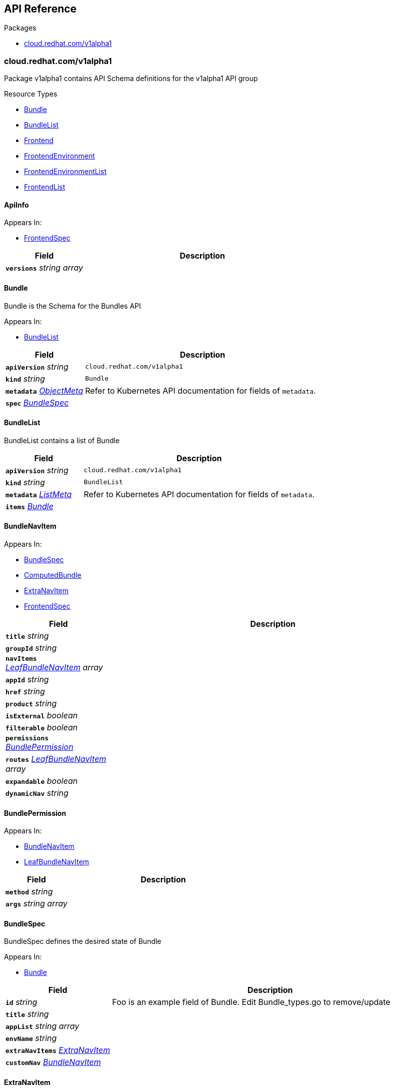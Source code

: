 // Generated documentation. Please do not edit.
:anchor_prefix: k8s-api

[id="{p}-api-reference"]
== API Reference

.Packages
- xref:{anchor_prefix}-cloud-redhat-com-v1alpha1[$$cloud.redhat.com/v1alpha1$$]


[id="{anchor_prefix}-cloud-redhat-com-v1alpha1"]
=== cloud.redhat.com/v1alpha1

Package v1alpha1 contains API Schema definitions for the  v1alpha1 API group

.Resource Types
- xref:{anchor_prefix}-github-com-redhatinsights-frontend-operator-api-v1alpha1-bundle[$$Bundle$$]
- xref:{anchor_prefix}-github-com-redhatinsights-frontend-operator-api-v1alpha1-bundlelist[$$BundleList$$]
- xref:{anchor_prefix}-github-com-redhatinsights-frontend-operator-api-v1alpha1-frontend[$$Frontend$$]
- xref:{anchor_prefix}-github-com-redhatinsights-frontend-operator-api-v1alpha1-frontendenvironment[$$FrontendEnvironment$$]
- xref:{anchor_prefix}-github-com-redhatinsights-frontend-operator-api-v1alpha1-frontendenvironmentlist[$$FrontendEnvironmentList$$]
- xref:{anchor_prefix}-github-com-redhatinsights-frontend-operator-api-v1alpha1-frontendlist[$$FrontendList$$]



[id="{anchor_prefix}-github-com-redhatinsights-frontend-operator-api-v1alpha1-apiinfo"]
==== ApiInfo 



.Appears In:
****
- xref:{anchor_prefix}-github-com-redhatinsights-frontend-operator-api-v1alpha1-frontendspec[$$FrontendSpec$$]
****

[cols="25a,75a", options="header"]
|===
| Field | Description
| *`versions`* __string array__ | 
|===


[id="{anchor_prefix}-github-com-redhatinsights-frontend-operator-api-v1alpha1-bundle"]
==== Bundle 

Bundle is the Schema for the Bundles API

.Appears In:
****
- xref:{anchor_prefix}-github-com-redhatinsights-frontend-operator-api-v1alpha1-bundlelist[$$BundleList$$]
****

[cols="25a,75a", options="header"]
|===
| Field | Description
| *`apiVersion`* __string__ | `cloud.redhat.com/v1alpha1`
| *`kind`* __string__ | `Bundle`
| *`metadata`* __link:https://kubernetes.io/docs/reference/generated/kubernetes-api/v1.22/#objectmeta-v1-meta[$$ObjectMeta$$]__ | Refer to Kubernetes API documentation for fields of `metadata`.

| *`spec`* __xref:{anchor_prefix}-github-com-redhatinsights-frontend-operator-api-v1alpha1-bundlespec[$$BundleSpec$$]__ | 
|===


[id="{anchor_prefix}-github-com-redhatinsights-frontend-operator-api-v1alpha1-bundlelist"]
==== BundleList 

BundleList contains a list of Bundle



[cols="25a,75a", options="header"]
|===
| Field | Description
| *`apiVersion`* __string__ | `cloud.redhat.com/v1alpha1`
| *`kind`* __string__ | `BundleList`
| *`metadata`* __link:https://kubernetes.io/docs/reference/generated/kubernetes-api/v1.22/#listmeta-v1-meta[$$ListMeta$$]__ | Refer to Kubernetes API documentation for fields of `metadata`.

| *`items`* __xref:{anchor_prefix}-github-com-redhatinsights-frontend-operator-api-v1alpha1-bundle[$$Bundle$$]__ | 
|===


[id="{anchor_prefix}-github-com-redhatinsights-frontend-operator-api-v1alpha1-bundlenavitem"]
==== BundleNavItem 



.Appears In:
****
- xref:{anchor_prefix}-github-com-redhatinsights-frontend-operator-api-v1alpha1-bundlespec[$$BundleSpec$$]
- xref:{anchor_prefix}-github-com-redhatinsights-frontend-operator-api-v1alpha1-computedbundle[$$ComputedBundle$$]
- xref:{anchor_prefix}-github-com-redhatinsights-frontend-operator-api-v1alpha1-extranavitem[$$ExtraNavItem$$]
- xref:{anchor_prefix}-github-com-redhatinsights-frontend-operator-api-v1alpha1-frontendspec[$$FrontendSpec$$]
****

[cols="25a,75a", options="header"]
|===
| Field | Description
| *`title`* __string__ | 
| *`groupId`* __string__ | 
| *`navItems`* __xref:{anchor_prefix}-github-com-redhatinsights-frontend-operator-api-v1alpha1-leafbundlenavitem[$$LeafBundleNavItem$$] array__ | 
| *`appId`* __string__ | 
| *`href`* __string__ | 
| *`product`* __string__ | 
| *`isExternal`* __boolean__ | 
| *`filterable`* __boolean__ | 
| *`permissions`* __xref:{anchor_prefix}-github-com-redhatinsights-frontend-operator-api-v1alpha1-bundlepermission[$$BundlePermission$$]__ | 
| *`routes`* __xref:{anchor_prefix}-github-com-redhatinsights-frontend-operator-api-v1alpha1-leafbundlenavitem[$$LeafBundleNavItem$$] array__ | 
| *`expandable`* __boolean__ | 
| *`dynamicNav`* __string__ | 
|===


[id="{anchor_prefix}-github-com-redhatinsights-frontend-operator-api-v1alpha1-bundlepermission"]
==== BundlePermission 



.Appears In:
****
- xref:{anchor_prefix}-github-com-redhatinsights-frontend-operator-api-v1alpha1-bundlenavitem[$$BundleNavItem$$]
- xref:{anchor_prefix}-github-com-redhatinsights-frontend-operator-api-v1alpha1-leafbundlenavitem[$$LeafBundleNavItem$$]
****

[cols="25a,75a", options="header"]
|===
| Field | Description
| *`method`* __string__ | 
| *`args`* __string array__ | 
|===




[id="{anchor_prefix}-github-com-redhatinsights-frontend-operator-api-v1alpha1-bundlespec"]
==== BundleSpec 

BundleSpec defines the desired state of Bundle

.Appears In:
****
- xref:{anchor_prefix}-github-com-redhatinsights-frontend-operator-api-v1alpha1-bundle[$$Bundle$$]
****

[cols="25a,75a", options="header"]
|===
| Field | Description
| *`id`* __string__ | Foo is an example field of Bundle. Edit Bundle_types.go to remove/update
| *`title`* __string__ | 
| *`appList`* __string array__ | 
| *`envName`* __string__ | 
| *`extraNavItems`* __xref:{anchor_prefix}-github-com-redhatinsights-frontend-operator-api-v1alpha1-extranavitem[$$ExtraNavItem$$]__ | 
| *`customNav`* __xref:{anchor_prefix}-github-com-redhatinsights-frontend-operator-api-v1alpha1-bundlenavitem[$$BundleNavItem$$]__ | 
|===






[id="{anchor_prefix}-github-com-redhatinsights-frontend-operator-api-v1alpha1-extranavitem"]
==== ExtraNavItem 



.Appears In:
****
- xref:{anchor_prefix}-github-com-redhatinsights-frontend-operator-api-v1alpha1-bundlespec[$$BundleSpec$$]
****

[cols="25a,75a", options="header"]
|===
| Field | Description
| *`name`* __string__ | 
| *`navItem`* __xref:{anchor_prefix}-github-com-redhatinsights-frontend-operator-api-v1alpha1-bundlenavitem[$$BundleNavItem$$]__ | 
|===


[id="{anchor_prefix}-github-com-redhatinsights-frontend-operator-api-v1alpha1-fedmodule"]
==== FedModule 



.Appears In:
****
- xref:{anchor_prefix}-github-com-redhatinsights-frontend-operator-api-v1alpha1-frontendspec[$$FrontendSpec$$]
****

[cols="25a,75a", options="header"]
|===
| Field | Description
| *`manifestLocation`* __string__ | 
| *`modules`* __xref:{anchor_prefix}-github-com-redhatinsights-frontend-operator-api-v1alpha1-module[$$Module$$] array__ | 
| *`moduleID`* __string__ | 
|===


[id="{anchor_prefix}-github-com-redhatinsights-frontend-operator-api-v1alpha1-frontend"]
==== Frontend 

Frontend is the Schema for the frontends API

.Appears In:
****
- xref:{anchor_prefix}-github-com-redhatinsights-frontend-operator-api-v1alpha1-frontendlist[$$FrontendList$$]
****

[cols="25a,75a", options="header"]
|===
| Field | Description
| *`apiVersion`* __string__ | `cloud.redhat.com/v1alpha1`
| *`kind`* __string__ | `Frontend`
| *`metadata`* __link:https://kubernetes.io/docs/reference/generated/kubernetes-api/v1.22/#objectmeta-v1-meta[$$ObjectMeta$$]__ | Refer to Kubernetes API documentation for fields of `metadata`.

| *`spec`* __xref:{anchor_prefix}-github-com-redhatinsights-frontend-operator-api-v1alpha1-frontendspec[$$FrontendSpec$$]__ | 
|===


[id="{anchor_prefix}-github-com-redhatinsights-frontend-operator-api-v1alpha1-frontenddeployments"]
==== FrontendDeployments 



.Appears In:
****
- xref:{anchor_prefix}-github-com-redhatinsights-frontend-operator-api-v1alpha1-frontendstatus[$$FrontendStatus$$]
****

[cols="25a,75a", options="header"]
|===
| Field | Description
| *`managedDeployments`* __integer__ | 
| *`readyDeployments`* __integer__ | 
|===


[id="{anchor_prefix}-github-com-redhatinsights-frontend-operator-api-v1alpha1-frontendenvironment"]
==== FrontendEnvironment 

FrontendEnvironment is the Schema for the FrontendEnvironments API

.Appears In:
****
- xref:{anchor_prefix}-github-com-redhatinsights-frontend-operator-api-v1alpha1-frontendenvironmentlist[$$FrontendEnvironmentList$$]
****

[cols="25a,75a", options="header"]
|===
| Field | Description
| *`apiVersion`* __string__ | `cloud.redhat.com/v1alpha1`
| *`kind`* __string__ | `FrontendEnvironment`
| *`metadata`* __link:https://kubernetes.io/docs/reference/generated/kubernetes-api/v1.22/#objectmeta-v1-meta[$$ObjectMeta$$]__ | Refer to Kubernetes API documentation for fields of `metadata`.

| *`spec`* __xref:{anchor_prefix}-github-com-redhatinsights-frontend-operator-api-v1alpha1-frontendenvironmentspec[$$FrontendEnvironmentSpec$$]__ | 
|===


[id="{anchor_prefix}-github-com-redhatinsights-frontend-operator-api-v1alpha1-frontendenvironmentlist"]
==== FrontendEnvironmentList 

FrontendEnvironmentList contains a list of FrontendEnvironment



[cols="25a,75a", options="header"]
|===
| Field | Description
| *`apiVersion`* __string__ | `cloud.redhat.com/v1alpha1`
| *`kind`* __string__ | `FrontendEnvironmentList`
| *`metadata`* __link:https://kubernetes.io/docs/reference/generated/kubernetes-api/v1.22/#listmeta-v1-meta[$$ListMeta$$]__ | Refer to Kubernetes API documentation for fields of `metadata`.

| *`items`* __xref:{anchor_prefix}-github-com-redhatinsights-frontend-operator-api-v1alpha1-frontendenvironment[$$FrontendEnvironment$$]__ | 
|===


[id="{anchor_prefix}-github-com-redhatinsights-frontend-operator-api-v1alpha1-frontendenvironmentspec"]
==== FrontendEnvironmentSpec 

FrontendEnvironmentSpec defines the desired state of FrontendEnvironment

.Appears In:
****
- xref:{anchor_prefix}-github-com-redhatinsights-frontend-operator-api-v1alpha1-frontendenvironment[$$FrontendEnvironment$$]
****

[cols="25a,75a", options="header"]
|===
| Field | Description
| *`sso`* __string__ | Foo is an example field of FrontendEnvironment. Edit FrontendEnvironment_types.go to remove/update
| *`ingressClass`* __string__ | Ingress class
| *`hostname`* __string__ | Hostname
|===




[id="{anchor_prefix}-github-com-redhatinsights-frontend-operator-api-v1alpha1-frontendinfo"]
==== FrontendInfo 



.Appears In:
****
- xref:{anchor_prefix}-github-com-redhatinsights-frontend-operator-api-v1alpha1-frontendspec[$$FrontendSpec$$]
****

[cols="25a,75a", options="header"]
|===
| Field | Description
| *`paths`* __string array__ | 
|===


[id="{anchor_prefix}-github-com-redhatinsights-frontend-operator-api-v1alpha1-frontendlist"]
==== FrontendList 

FrontendList contains a list of Frontend



[cols="25a,75a", options="header"]
|===
| Field | Description
| *`apiVersion`* __string__ | `cloud.redhat.com/v1alpha1`
| *`kind`* __string__ | `FrontendList`
| *`metadata`* __link:https://kubernetes.io/docs/reference/generated/kubernetes-api/v1.22/#listmeta-v1-meta[$$ListMeta$$]__ | Refer to Kubernetes API documentation for fields of `metadata`.

| *`items`* __xref:{anchor_prefix}-github-com-redhatinsights-frontend-operator-api-v1alpha1-frontend[$$Frontend$$]__ | 
|===


[id="{anchor_prefix}-github-com-redhatinsights-frontend-operator-api-v1alpha1-frontendspec"]
==== FrontendSpec 

FrontendSpec defines the desired state of Frontend

.Appears In:
****
- xref:{anchor_prefix}-github-com-redhatinsights-frontend-operator-api-v1alpha1-frontend[$$Frontend$$]
****

[cols="25a,75a", options="header"]
|===
| Field | Description
| *`envName`* __string__ | 
| *`title`* __string__ | 
| *`deploymentRepo`* __string__ | 
| *`API`* __xref:{anchor_prefix}-github-com-redhatinsights-frontend-operator-api-v1alpha1-apiinfo[$$ApiInfo$$]__ | 
| *`frontend`* __xref:{anchor_prefix}-github-com-redhatinsights-frontend-operator-api-v1alpha1-frontendinfo[$$FrontendInfo$$]__ | 
| *`image`* __string__ | 
| *`service`* __string__ | 
| *`module`* __xref:{anchor_prefix}-github-com-redhatinsights-frontend-operator-api-v1alpha1-fedmodule[$$FedModule$$]__ | 
| *`navItems`* __xref:{anchor_prefix}-github-com-redhatinsights-frontend-operator-api-v1alpha1-bundlenavitem[$$BundleNavItem$$]__ | 
|===




[id="{anchor_prefix}-github-com-redhatinsights-frontend-operator-api-v1alpha1-leafbundlenavitem"]
==== LeafBundleNavItem 



.Appears In:
****
- xref:{anchor_prefix}-github-com-redhatinsights-frontend-operator-api-v1alpha1-bundlenavitem[$$BundleNavItem$$]
****

[cols="25a,75a", options="header"]
|===
| Field | Description
| *`title`* __string__ | 
| *`groupId`* __string__ | 
| *`appId`* __string__ | 
| *`href`* __string__ | 
| *`product`* __string__ | 
| *`isExternal`* __boolean__ | 
| *`filterable`* __boolean__ | 
| *`permissions`* __xref:{anchor_prefix}-github-com-redhatinsights-frontend-operator-api-v1alpha1-bundlepermission[$$BundlePermission$$]__ | 
|===


[id="{anchor_prefix}-github-com-redhatinsights-frontend-operator-api-v1alpha1-module"]
==== Module 



.Appears In:
****
- xref:{anchor_prefix}-github-com-redhatinsights-frontend-operator-api-v1alpha1-fedmodule[$$FedModule$$]
****

[cols="25a,75a", options="header"]
|===
| Field | Description
| *`id`* __string__ | 
| *`module`* __string__ | 
| *`routes`* __xref:{anchor_prefix}-github-com-redhatinsights-frontend-operator-api-v1alpha1-route[$$Route$$] array__ | 
|===


[id="{anchor_prefix}-github-com-redhatinsights-frontend-operator-api-v1alpha1-route"]
==== Route 



.Appears In:
****
- xref:{anchor_prefix}-github-com-redhatinsights-frontend-operator-api-v1alpha1-module[$$Module$$]
****

[cols="25a,75a", options="header"]
|===
| Field | Description
| *`pathname`* __string__ | 
| *`dynamic`* __boolean__ | 
| *`exact`* __boolean__ | 
|===


